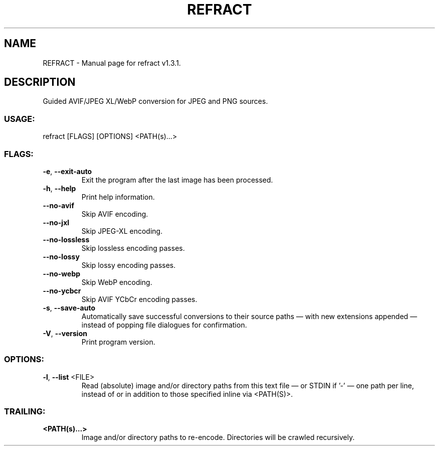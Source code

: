 .TH "REFRACT" "1" "October 2025" "refract v1.3.1" "User Commands"
.SH NAME
REFRACT \- Manual page for refract v1.3.1.
.SH DESCRIPTION
Guided AVIF/JPEG XL/WebP conversion for JPEG and PNG sources.
.SS USAGE:
.TP
refract [FLAGS] [OPTIONS] <PATH(s)…>
.SS FLAGS:
.TP
\fB\-e\fR, \fB\-\-exit\-auto\fR
Exit the program after the last image has been processed.
.TP
\fB\-h\fR, \fB\-\-help\fR
Print help information.
.TP
\fB\-\-no\-avif\fR
Skip AVIF encoding.
.TP
\fB\-\-no\-jxl\fR
Skip JPEG\-XL encoding.
.TP
\fB\-\-no\-lossless\fR
Skip lossless encoding passes.
.TP
\fB\-\-no\-lossy\fR
Skip lossy encoding passes.
.TP
\fB\-\-no\-webp\fR
Skip WebP encoding.
.TP
\fB\-\-no\-ycbcr\fR
Skip AVIF YCbCr encoding passes.
.TP
\fB\-s\fR, \fB\-\-save\-auto\fR
Automatically save successful conversions to their source paths — with new extensions appended — instead of popping file dialogues for confirmation.
.TP
\fB\-V\fR, \fB\-\-version\fR
Print program version.
.SS OPTIONS:
.TP
\fB\-l\fR, \fB\-\-list\fR <FILE>
Read (absolute) image and/or directory paths from this text file — or STDIN if '\-' — one path per line, instead of or in addition to those specified inline via <PATH(S)>.
.SS TRAILING:
.TP
\fB<PATH(s)…>\fR
Image and/or directory paths to re\-encode. Directories will be crawled recursively.
